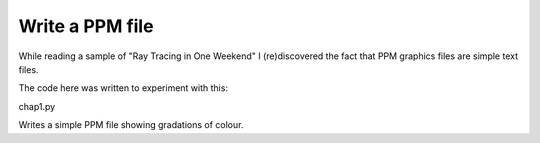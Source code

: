 Write a PPM file
================

While reading a sample of "Ray Tracing in One Weekend" I (re)discovered the
fact that PPM graphics files are simple text files.

The code here was written to experiment with this:

chap1.py

Writes a simple PPM file showing gradations of colour.


